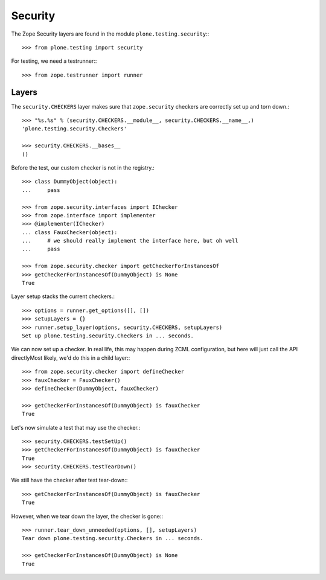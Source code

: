 Security
--------

The Zope Security layers are found in the module ``plone.testing.security``:::

    >>> from plone.testing import security

For testing, we need a testrunner:::

    >>> from zope.testrunner import runner

Layers
~~~~~~

The ``security.CHECKERS`` layer makes sure that ``zope.security`` checkers are correctly set up and torn down.::

    >>> "%s.%s" % (security.CHECKERS.__module__, security.CHECKERS.__name__,)
    'plone.testing.security.Checkers'

    >>> security.CHECKERS.__bases__
    ()

Before the test, our custom checker is not in the registry.::

    >>> class DummyObject(object):
    ...     pass

    >>> from zope.security.interfaces import IChecker
    >>> from zope.interface import implementer
    >>> @implementer(IChecker)
    ... class FauxChecker(object):
    ...     # we should really implement the interface here, but oh well
    ...     pass

    >>> from zope.security.checker import getCheckerForInstancesOf
    >>> getCheckerForInstancesOf(DummyObject) is None
    True

Layer setup stacks the current checkers.::

    >>> options = runner.get_options([], [])
    >>> setupLayers = {}
    >>> runner.setup_layer(options, security.CHECKERS, setupLayers)
    Set up plone.testing.security.Checkers in ... seconds.

We can now set up a checker.
In real life, this may happen during ZCML configuration, but here will just call the API directlyMost likely, we'd do this in a child layer:::

    >>> from zope.security.checker import defineChecker
    >>> fauxChecker = FauxChecker()
    >>> defineChecker(DummyObject, fauxChecker)

    >>> getCheckerForInstancesOf(DummyObject) is fauxChecker
    True

Let's now simulate a test that may use the checker.::

    >>> security.CHECKERS.testSetUp()
    >>> getCheckerForInstancesOf(DummyObject) is fauxChecker
    True
    >>> security.CHECKERS.testTearDown()

We still have the checker after test tear-down:::

    >>> getCheckerForInstancesOf(DummyObject) is fauxChecker
    True

However, when we tear down the layer, the checker is gone:::

    >>> runner.tear_down_unneeded(options, [], setupLayers)
    Tear down plone.testing.security.Checkers in ... seconds.

    >>> getCheckerForInstancesOf(DummyObject) is None
    True
